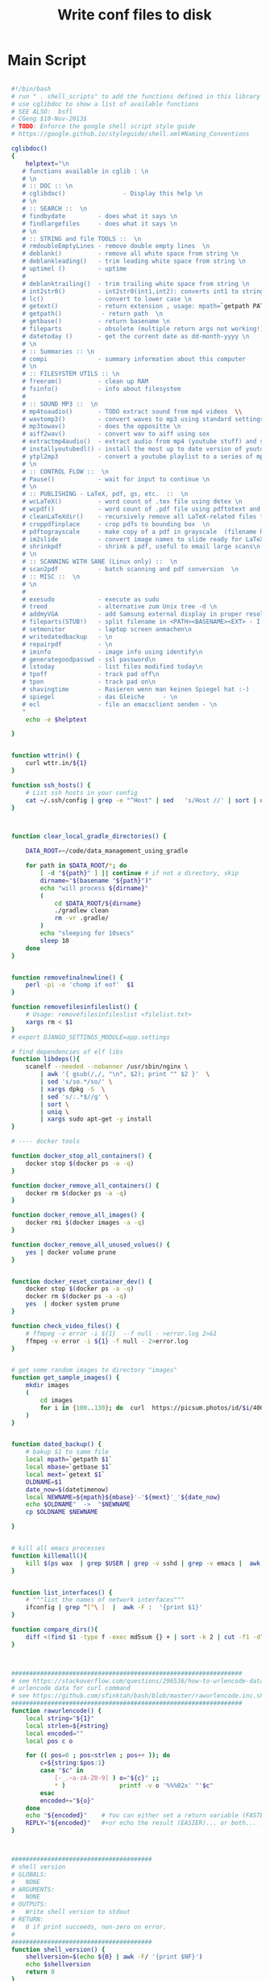 #+title: Write conf files to disk

* Main Script

  #+begin_src bash :tangle ./bash/.shell_scripts :mkdirp yes

     #!/bin/bash
     # run " . shell_scripts" to add the functions defined in this library
     # use cglibdoc to show a list of available functions
     # SEE ALSO:  bsfl
     # CGeng $10-Nov-2013$
     # TODO: Enforce the google shell script style guide
     # https://google.github.io/styleguide/shell.xml#Naming_Conventions

     cglibdoc()
     {
         helptext="\n
        # functions available in cglib : \n
        # \n
        # :: DOC :: \n
        # cglibdoc()                - Display this help \n
        # \n
        # :: SEARCH ::  \n
        # findbydate         - does what it says \n
        # findlargefiles     - does what it says \n
        # \n
        # :: STRING and file TOOLS ::  \n
        # rmdoubleEmptyLines - remove double empty lines  \n
        # deblank()          - remove all white space from string \n
        # deblankleading()   - trim leading white space from string \n
        # uptimel ()         - uptime
        #
        # deblanktrailing()  - trim trailing white space from string \n
        # int2str0()         - int2str0(int1,int2): converts int1 to string with int2 trailing blanks \n
        # lc()               - convert to lower case \n
        # getext()           - return extension , usage: mpath=`getpath PATHNAME` \n
        # getpath()           - return path  \n
        # getbase()          - return basename \n
        # fileparts          - obsolete (multiple return args not working!)  \n
        # datetoday ()       - get the current date as dd-month-yyyy \n
        # \n
        # :: Summaries :: \n
        # compi              - summary information about this computer
        # \n
        # :: FILESYSTEM UTILS :: \n
        # freeram()          - clean up RAM
        # fsinfo()           - info about filesystem
        #
        # :: SOUND MP3 ::  \n
        # mp4toaudio()       - TODO extract sound from mp4 videos  \\
        # wavtomp3()         - convert waves to mp3 using standard settings \n
        # mp3towav()         - does the oppositte \n
        # aiff2wav()         - convert wav to aiff using sox
        # extractmp4audio()  - extract audio from mp4 (youtube stuff) and save to wave file \n
        # installyoutubedl() - install the most up to date version of youtube-dl to /usr/local/bin\n
        # ytpl2mp3           - convert a youtube playlist to a series of mp3 files \n
        # \n
        # :: CONTROL FLOW ::  \n
        # Pause()            - wait for input to continue \n
        # \n
        # :: PUBLISHING - LaTeX, pdf, gs, etc.  ::  \n
        # wcLaTeX()          - word count of .tex file using detex \n
        # wcpdf()            - word count of .pdf file using pdftotext and wc \n
        # cleanLaTeXdir()    - recursively remove all LaTeX-related files from a directory  \n
        # croppdfinplace     - crop pdfs to bounding box  \n
        # pdftograyscale     - make copy of a pdf in grayscale  (filename handling and looping not finished) \n
        # im2slide           - convert image names to slide ready for LaTeX-beamer inclusion\n
        # shrinkpdf          - shrink a pdf, useful to email large scans\n
        # \n
        # :: SCANNING WITH SANE (Linux only) ::  \n
        # scan2pdf           - batch scanning and pdf conversion  \n
        # :: MISC ::  \n
        # \n
        #
        # exesudo            - execute as sudo
        # treed              - alternative zum Unix tree -d \n
        # addmyVGA           - add Samsung external display in proper resolution (OBSOLETE)\n
        # fileparts(STUB!)   - split filename in <PATH><BASENAME><EXT> - I am not using it: passing output args is too tedious in bash \n
        # setmonitor         - laptop screen anmachen\n
        # writedatedbackup   - \n
        # repairpdf          - \n
        # iminfo             - image info using identify\n
        # generategoodpasswd - ssl password\n
        # lstoday            - list files modified today\n
        # tpoff              - track pad off\n
        # tpon               - track pad on\n
        # shavingtime        - Rasieren wenn man keinen Spiegel hat :-)    - \n
        # spiegel            - das Gleiche     - \n
        # ecl                - file an emacsclient senden - \n
        "
         echo -e $helptext

     }


     function wttrin() {
         curl wttr.in/${1}
     }

     function ssh_hosts() {
         # List ssh hosts in your config
         cat ~/.ssh/config | grep -e "^Host" | sed   's/Host //' | sort | uniq
     }



     function clear_local_gradle_directories() {

         DATA_ROOT=~/code/data_management_using_gradle

         for path in $DATA_ROOT/*; do
             [ -d "${path}" ] || continue # if not a directory, skip
             dirname="$(basename "${path}")"
             echo "will process ${dirname}"
             (
                 cd $DATA_ROOT/${dirname}
                 ./gradlew clean
                 rm -vr .gradle/
             )
             echo "sleeping for 10secs"
             sleep 10
         done
     }


     function removefinalnewline() {
         perl -pi -e 'chomp if eof'  $1
     }

     function removefilesinfileslist() {
         # Usage: removefilesinfileslist <filelist.txt>
         xargs rm < $1
     }
     # export DJANGO_SETTINGS_MODULE=app.settings

     # find dependencies of elf libs
     function libdeps(){
         scanelf --needed --nobanner /usr/sbin/nginx \
             | awk '{ gsub(/,/, "\n", $2); print "" $2 }'  \
             | sed 's/so.*/so/' \
             | xargs dpkg -S  \
             | sed 's/:.*$//g' \
             | sort \
             | uniq \
             | xargs sudo apt-get -y install
     }

     # ---- docker tools

     function docker_stop_all_containers() {
         docker stop $(docker ps -a -q)
     }

     function docker_remove_all_containers() {
         docker rm $(docker ps -a -q)
     }

     function docker_remove_all_images() {
         docker rmi $(docker images -a -q)
     }

     function docker_remove_all_unused_volues() {
         yes | docker volume prune
     }


     function docker_reset_container_dev() {
         docker stop $(docker ps -a -q)
         docker rm $(docker ps -a -q)
         yes  | docker system prune
     }

     function check_video_files() {
         # ffmpeg -v error -i ${1}  --f null - >error.log 2>&1
         ffmpeg -v error -i ${1} -f null - 2>error.log
     }


     # get some random images to directory "images"
     function get_sample_images() {
         mkdir images
         (
             cd images
             for i in {100..130}; do  curl  https://picsum.photos/id/$i/400/400.jpg -o  $i.jpg; done
         )
     }


     function dated_backup() {
         # bakup $1 to same file
         local mpath=`getpath $1`
         local mbase=`getbase $1`
         local mext=`getext $1`
         OLDNAME=$1
         date_now=$(datetimenow)
         local NEWNAME=${mpath}${mbase}'-'${mext}'_'${date_now}
         echo $OLDNAME"  ->  "$NEWNAME
         cp $OLDNAME $NEWNAME

     }


     # kill all emacs processes
     function killemall(){
         kill $(ps wax  | grep $USER | grep -v sshd | grep -v emacs |  awk '{print $1}')
     }


     function list_interfaces() {
         # """list the names of network interfaces"""
         ifconfig | grep ^[^\ ]  |  awk -F :  '{print $1}'
     }

     function compare_dirs(){
         diff <(find $1 -type f -exec md5sum {} + | sort -k 2 | cut -f1 -d" ") <(find $2 -type f -exec md5sum {} + | sort -k 2 | cut -f1 -d" ")
     }



     ################################################################
     # see https://stackoverflow.com/questions/296536/how-to-urlencode-data-for-curl-command
     # urlencode data for curl command
     # see https://github.com/sfinktah/bash/blob/master/rawurlencode.inc.sh
     ################################################################
     function rawurlencode() {
         local string="${1}"
         local strlen=${#string}
         local encoded=""
         local pos c o

         for (( pos=0 ; pos<strlen ; pos++ )); do
             c=${string:$pos:1}
             case "$c" in
                 [-_.~a-zA-Z0-9] ) o="${c}" ;;
                 ,* )               printf -v o '%%%02x' "'$c"
             esac
             encoded+="${o}"
         done
         echo "${encoded}"    # You can either set a return variable (FASTER)
         REPLY="${encoded}"   #+or echo the result (EASIER)... or both... :p
     }



     #######################################
     # shell version
     # GLOBALS:
     #   NONE
     # ARGUMENTS:
     #   NONE
     # OUTPUTS:
     #   Write shell version to stdout
     # RETURN:
     #   0 if print succeeds, non-zero on error.
     #
     #######################################
     function shell_version() {
         shellversion=$(echo ${0} | awk -F/ '{print $NF}')
         echo $shellversion
         return 0
     }


     function rst2org() {

         [[ $# -eq 0 ]] && { echo "Usage: rst2org <file.rst> or <*.rst>"; }
         for i in "$@"; do
             local mpath=`getpath ${i}`
             local mbase=`getbase ${i}`
             local out=${mpath}${mbase}".org"E
             echo "will create file "${out}
             [[ -f "$i" ]] && { echo -n "Processing ${i}..."; pandoc -f rst -t org -o "${out}" "${i}"   &>/dev/null  && echo "done." || echo "failed."; }
         done

     }


     function md2org() {
         # pandoc -f markdown -t org -o ${f}.org ${f};

         [[ $# -eq 0 ]] && { echo "Usage: md2org <file.md> or <*.md>"; }
         for i in "$@"; do
             local mpath=`getpath ${i}`
             local mbase=`getbase ${i}`
             local out=${mpath}${mbase}".org"
             echo "will create file "${out}
             [[ -f "$i" ]] && { echo -n "Processing ${i}..."; pandoc -f markdown -t org -o "${out}" "${i}"   &>/dev/null  && echo "done." || echo "failed."; }
         done

     }

     nohup_dated(){
         # Usage Example:
         # nohup_dated ./gradlew publish &
         # TODO: Check whether the ampersand can go into shell function!
         local thedate=$(iso_8601_date)
         local nohup_fname_out="nohup-out-"${thedate}".out"
         local nohup_fname_err="nohup-err-"${thedate}".err"
         echo "nohup output redirected to "${nohup_fname_out}" and " ${nohup_fname_err}"!"
         nohup ${@} > $nohup_fname_out 2> $nohup_fname_err
     }

     monitordesktop(){

         EXTERNALSCREEN="HDMI-A-0"
         xrandr --auto
         xrandr --output  ${EXTERNALSCREEN} --primary  --right-of eDP-1-0
     }

     monitorexternaloff(){
         EXTERNALSCREEN="HDMI-A-0"
         xrandr --output  $EXTERNALSCREEN --off
     }

     function lstgz(){
         tar -ztvf   ${1}
     }


     function set-brightness(){
         # set screen brightness to a value between 1 and 100
         case $1 in
             ''|*[!0-9]*) echo "expecting integer input between 0 and 100%"  && exit 1;;
             ,*) echo "Setting brightness to "${1}"%"  ;;
         esac

         if   [ "$1" -gt "100" ] || [ "$1" -lt "1" ]; then
             echo "Bad value - value must lie between 0 and 100%"
             return 1
         fi

         # TARGET="acpi_video0"
         TARGET="intel_backlight"
         TARGET="amdgpu_bl0"
         cd /sys/class/backlight/$TARGET
         MAX="$(cat max_brightness)"
         CURRENT=$(cat brightness)

         # The `/1` at the end forced bc to cast the result
         # to an integer, even if $1 is a float (which it
         # should be)
         LOGIC="$(echo "($1 * ${MAX})/100" | bc)"
         outfile="brightness"
         CMD="sudo echo "${LOGIC}" >  brightness"
         sudo bash -c "$CMD"
     }


     function setbrightness-old(){
         """ values slightly larger than 1 make it good for dark emacs modes
            """
         display=$(xrandr | grep " connected" | cut -f1 -d " ")
         xrandr --output $display --brightness ${1}
     }

     rmfailedMavendl(){
         find ~/.m2  -name "*.lastUpdated" -exec grep -q "Could not transfer" {} \; -print -exec rm {} \;
     }



     function lock {
         gnome-screensaver-command -l
     }


     function pythonpath(){
         python -c "import sys; from pprint import pprint as pr;  pr(sys.path)"
     }

     function python_profile(){
         python -m cProfile ${1}
     }

     function pyclean() {

         if [ $# -eq 0 ]
         then
             echo "No arguments supplied, using current wd"
             clean_dir=$PWD
         else
             clean_dir=$1
         fi

         echo "running clean in "${clean_dir}

         find . -type f -name "*.py[co]" -delete
         find . -type d -name "__pycache__" -delete
         find . -iname ".ipynb_checkpoints"  -exec rm -r "{}" \;
     }


     #hcitool scan
     #bluez-test-audio  --help
     #bluez-test-audio connect OnTourXTB
     #bluez-test-audio connect 00:04:2B:00:1C:7A


     tonull=" &>/dev/null"


     function ipdb(){
         ipython -c -i --simple-prompt "%run -d $@"
     }



     countfiles()
     {
         find $1 -type f | wc -l
     }


     screenLockOff()
     {
         # http://xmodulo.com/control-screen-lock-settings-linux-desktop.html
         dconf write /org/gnome/desktop/screensaver/lock-enabled false
     }

     # ue()
     # {
     # emacs23 -q --no-site-file --no-splash --no-window-system  -l ~/.ue $1
     # }


     # recursively remove all LaTeX-related files from a directory
     # TODO implement dry-run option
     # explanations: -type f to restrict the matches to files-only;
     #  -iregex ooption for  case-insensitive search
     #  -regextype posix-extended: use posix-extended type, see http://www.gnu.org/software/findutils/manual/html_mono/find.html#posix_002degrep-regular-expression-syntax
     cleanLaTeXdir()
     {

         # local delexpr='.*\.(aux|blg|dvi|bbl|log|pfg|nav|out|snm|toc|bcf|run.xml|synctex.gz)$'
         # now indluding also glossary-specific files: acn|acr|alg|gls|glsdefs|idx|ilg|ind|ist|not|ntn|xdy
         local delexpr='.*\.(aux|blg|dvi|bbl|log|pfg|nav|out|snm|toc|bcf|run.xml|synctex.gz|acn|acr|alg|gls|glsdefs|idx|ilg|ind|ist|not|ntn|xdy)$'


         echo "will delete ..."
         find $1  -type f -regextype posix-extended   -iregex ${delexpr}
         find $1  -type f -regextype posix-extended   -iregex ${delexpr} | xargs  rm
         #    find $1  -type f -regextype posix-extended   -iregex ${delexpr}

         # -n, --dry-run
         #if  [ $# -gt "1" ]; then
         #	echo "will do it"
         #    if [ $# -eq "0" ]; then
         #	echo "usage"
         #	echo "'cleanLaTeXdir INDIR': simulate deletion of LaTeX-related files in INDIR and subdirectories"
         #	echo "'cleanLaTeXdir INDIR ': simulate deletion of LaTeX-related files in INDIR and subdirectories"

         #    elif [ $# -eq "1" ]; then
         #        echo "only simulating ... "
         #	echo "will remove:"
         #        find $1  -type f -regextype posix-extended   -iregex '.*\.(aux|blg|dvi|bbl|log|pfg|nav|out|snm|toc|bcf|run.xml)$'
         #    fi
     }




     battery(){
         upower -i $(upower -e | grep 'BAT') | grep -E "state|to\ full|percentage"
     }


     shavingtime()
     {
         # -fs: full screen
         mplayer -fs -tv driver=v4l2:device=/dev/video0 -fps 25 tv://
     }


     snapshot()
     {

         #see http://askubuntu.com/questions/102755/how-do-i-use-ffmpeg-to-take-pictures-with-my-web-camera
         local camdevice="/dev/v4l/by-id/usb-Generic_Lenovo_EasyCamera_200901010001-video-index0"
         local outfile="/tmp/shot.jpeg"
         echo "snapshot is in "$outfile
         fswebcam -r 640x480 --jpeg 85 -D 2   ${outfile}
         # kein Licht :     mplayer tv:// -tv driver=v4l2:device=/dev/video0:width=1600:height=1200:outfmt=rgb24 -frames 3 -vo jpeg
         #ffmpeg -f video4linux2 -i ${camdevice} -vframes 1 ${outfile}
         display ${outfile}
     }




     spiegel()
     {
         mplayer -tv driver=v4l2:device=/dev/video0 -fps 25 tv://
     }


     screendump() {
         ffmpeg -video_size 1920x1080 -framerate 24  -f x11grab -i :0.0+0,0 -f alsa -ac 2 -i hw:1 output.mkv
     }

     # http:/a/askubuntu.com/questions/1792/how-can-i-suspend-hibernate-from-command-line/131022#131022
     hibernate()
     {
         pmi action hibernate
     }

     suspend()
     {
         pmi action suspend
     }

     optimizeMySQL()
     {
         if [ -z "$1" ] ; then
             echo
             echo "ERROR: root password Parameter missing."
             exit
         fi
         MYSQL_USER=root
         MYSQL_PASS=$1
         MYSQL_CONN="-u${MYSQL_USER} -p${MYSQL_PASS}"
         TBLLIST=""
         COMMA=""
         SQL="SELECT CONCAT(table_schema,'.',table_name) FROM information_schema.tables WHERE"
         SQL="${SQL} table_schema NOT IN ('information_schema','mysql','performance_schema')"
         for DBTB in `mysql ${MYSQL_CONN} -ANe"${SQL}"`
         do
             echo OPTIMIZE TABLE "${DBTB};"
             SQL="OPTIMIZE TABLE ${DBTB};"
             mysql ${MYSQL_CONN} -ANe"${SQL}"
         done
     }


     shrinkpdf()
     {   # Usage : shrinkpdf <filename>.pdf; will output to <filename>-shrunk.pdf
         # shrink pdf using gs
         # Quality level settings are
         # /screen," the lowest resolution and lowest file size, but fine for viewing on a screen;
         # /ebook, " a mid-point in resolution and file size;
         # "/printer" and
         # /prepress," high-quality settings used for printing PDFs.
         # Read more : http://www.ehow.com/how_6823473_reduce-pdf-file-size-linux.html
         # other options
         #~ gs	-q -dNOPAUSE -dBATCH -dSAFER \
             #~ -sDEVICE=pdfwrite \
             #~ -dCompatibilityLevel=1.4 \
             #~ -dPDFSETTINGS=/prepress \
             #~ -dEmbedAllFonts=true \
             #~ -dSubsetFonts=true \
             #~ -dColorImageDownsampleType=/Bicubic \
             #~ -dColorImageResolution=72 \
             #~ -dGrayImageDownsampleType=/Bicubic \
             #~ -dGrayImageResolution=72 \
             #~ -dMonoImageDownsampleType=/Bicubic \
             #~ -dMonoImageResolution=72 \
             # http://stackoverflow.com/questions/2670809/how-to-get-ghostscript-to-use-embedded-fonts-in-pdf
         # bw http://unix.stackexchange.com/questions/93959/how-to-convert-a-color-pdf-to-black-white
         #echo $1

         # -sColorConversionStrategy=Gray \
             # -dProcessColorModel=/DeviceGray \


         local mpath=`getpath $1`
         local mbase=`getbase $1`
         local mext=`getext $1`
         local out=${mpath}${mbase}'-shrunk.'${mext}
         echo 'writing to '${out}

         gs -dNOPAUSE -dBATCH \
            -sDEVICE=pdfwrite \
            -sColorConversionStrategy=/Mono \
            -sColorConversionStrategyForImages=/Mono \
            -dSubsetFonts=true\
            -dEmbedAllFonts=true \
            -dCompressFonts=true \
            -dSubsetFonts=true \
            -dCompatibilityLevel=1.4 \
            -dPDFSETTINGS=/ebook\
            -sOutputFile=${out} \
            $1 #&>/dev/null

         echo -n 'before conversion: '
         du -mah ${1}
         echo -n 'after conversion: '
         du -mah ${out}
     }




     scan2bw()
     {
         # schwarz weiss scan
         #echo "scan2bw ist gut fuer manuell nachzubearbeitende Zeugnisse"
         #echo "will scan to files called out%d.pnm"

         #erode: http://www.imagemagick.org/discourse-server/viewtopic.php?t=18707
         # example: convert salo-juni.pdf  -morphology thicken '3x1:1,0,1' test.pdf

         docname="document-bw.pdf"
         #rm -f out*.pnm
         scanimage --batch=out%d.pnm --progress  \
                   --batch-start=11 --batch-prompt --resolution=300 --mode Gray
         convert out*.pnm  -morphology thicken '3x1:1,0,1'    ${docname}
     }


     scanbwfiles(){
         if [ $# -ne "1" ]; then
             echo "usage: scanbwfiles <target>"
             return 1
         fi

         local mbase=`getbase $1`

         scan2bw

         shrinkpdf document-bw.pdf &>/dev/null

         mv -iv document-bw-shrunk.pdf ${mbase}".pdf"
         rm out* -f
         rm document* -f
         echo -n 'file size: '
         du -mah ${mbase}".pdf"


     }



     scan2pdf()
     {
         # document batch scanner
         # see also: shrinkpdf, da man den output bestimmt noch shrinken muss
         #--mode Lineart|Gray|Color [Gray]
         # Scan Images
         #scanimage --device=epson:/dev/sg1 --batch=out%d.pnm \
             #	--batch-start=11 --wait-for-button --resolution=180
         # A4: Das hier-x 210 -y 297

         #-resolution 600
         # lineart
         # SCANCOMMAND="scanimage --batch=out%d.pnm --progress  \
             #    --batch-start=11 --batch-prompt --resolution=360 --mode lineart"


         docname="document.pdf"
         docname="document.pdf"
         shrink=true
         # Default ist --mode Gray Alternatives Lineart|Gray|Color
         SCANCOMMAND="scanimage --batch=out%d.pnm --progress  --batch-start=1 --batch-prompt --resolution=300"
         # scanimage --help --mode Lineart
         # Lineart ist nicht schlect mich hochgezogenen Kontrast:
         SCANCOMMAND="scanimage --batch=out%d.pnm --progress  --batch-start=1 --batch-prompt --resolution=300 --mode Lineart --contrast 100"
         SCANCOMMAND="scanimage --batch=out%d.pnm --progress  --batch-start=1 --batch-prompt --resolution=300 --mode Gray"

         if [ $# -eq "0" ]; then
             echo "scanning using default scan command "$SCANCOMMAND
             echo "scanning to default file called  "${docname}
             # return 1
         fi

         if [ $# -gt "0" ]; then
             echo "GETS REIN HIER?"
             SCANCOMMAND=$SCANCOMMAND
             docname=$1
             echo "scanning to "$docname
             echo "scanning using "$SCANCOMMAND
             # return 1
         fi

         if [ $# -eq "2" ]; then
             # docname=$2
             docname=$1
             SCANCOMMAND=$2
             echo "scanning using "$SCANCOMMAND
             echo "scanning to "$docname
             # return 1
         fi

         if [ $# -gt "2" ]; then
             echo "usage: scan2pdf [target] [scanCommand]"
             return 1
         fi

         rm -f out*.pnm

         eval $SCANCOMMAND


         convert out*.pnm     ${docname}

         rm -f out*.pnm

         local mpath=`getpath $docname`
         local mbase=`getbase $docname`
         local mext=`getext $docname`
         local out=${mpath}${mbase}'-shrunk.'${mext}

         if [ "$shrink" = true ] ; then
             echo "usage shrinkflag is true so it will be shrunk"
             shrinkpdf $docname
             mv -v $out $docname
         else
             echo "shrinkflag is not set to true"
         fi


         # # ggf letztest Bild loeschen (brauchmernet, CG)
         # #ls out*.pnm | sort | tail -1 | xargs rm

         # # Create TIFFs
         # echo "Creating TIFF images..."
         # ls out*.pnm | while read p; do echo $p; q=`echo $p |
         #  sed 's/out\(.*\)\.pnm/tiff\1.tif/'`; echo $q; cat $p |
         # 	pnmrotate -noantialias -0 | pnmtotiff -lzw > $q; done


         # # echo "Creating TIFF images..."
         # # ls out*.pnm | while read p; do echo $p; q=`echo $p |
         # #  sed 's/out\(.*\)\.pnm/tiff\1.tif/'`; echo $q; cat $p |
         # # 	pnmrotate -noantialias -90 | pnmtotiff -lzw > $q; done

         # # Create one big TIFF
         # echo "Combining TIFF images..."
         # tiffcp -c lzw tiff* document.tif

         # # Create PDF
         # echo "Creating PDF document..."
         # tiff2pdf -z document.tif -o document.pdf -p A4 \
             # 	-a "Christian Geng" \
             # 	-t "Titel leer" -s "http://christiangeng.de" \
             # 	-k 'Affiliation'

         # #echo "Optimizing PDF..."
         # #pdfopt document.pdf document_opt.pdf

         # echo "Cleaning up..."
         #rm *.pnm
         #rm tiff*.tif
         #rm document.tif
         #rm document.pdf
     }



     function findlargefiles()
     {
         # Usage example:
         # findlargefiles /home/christian/
         # todo: second arg file size
         find ${1} -type f -size +50000k -exec ls -lh {} \; | awk '{ print $9 ": " $5 }'
     }



     function findlargefiles()
     # One time off: Using awk to generate pascal helpfile
     #
     {
         awk -F\n '{print a  "writeLn("   "'\''"  $0  "'\''"   ");" } ' helpfile.txt   > helpfile.inc
     }


     fsinfo()
     {
         echo "DEVICE DIRECTORY FS-TYPE" > tmp; mount | cut -d" " -f1,3,5 | \
             sort >> tmp; cat tmp | column -t | sed -e "1s/.*/`tput smso`&`tput
        rmso`/"
         mount | column -t
     }

     function exesudo ()
     {
         # EXESUDO
         # Purpose:
         # Execute a function with sudo
         # Params:
         # $1:   string: name of the function to be executed with sudo
         # Usage:
         # exesudo "funcname" followed by any param
         # Created 01 September 2012              Last Modified 02 September 2012
         # from http://stackoverflow.com/questions/9448920/how-can-i-execute-a-bash-function-using-sudo
         # I use underscores to remember it's been passed
         local _funcname_="$1"

         local params=( "$@" )               ## array containing all params passed here
         local tmpfile="/dev/shm/$RANDOM"    ## temporary file
         local filecontent                   ## content of the temporary file
         local regex                         ## regular expression
         local func                          ## function source
         #
         # Shift the first param (which is the name of the function)
         unset params[0]              ## remove first element
         # params=( "${params[@]}" )     ## repack array
         content="#!/bin/bash\n\n"
         content="${content}params=(\n"
         regex="\s+"
         for param in "${params[@]}"
         do
             if [[ "$param" =~ $regex ]]
             then
                 content="${content}\t\"${param}\"\n"
             else
                 content="${content}\t${param}\n"
             fi
         done

         content="$content)\n"
         echo -e "$content" > "$tmpfile"

         echo "#$( type "$_funcname_" )" >> "$tmpfile"
         echo -e "\n$_funcname_ \"\${params[@]}\"\n" >> "$tmpfile"
         sudo bash "$tmpfile"
         rm "$tmpfile"
     }

     function freeram(){
         #http://ruturaj.net/freeing-up-ram-memory-in-linux/
         # Flush file system buffers by executing
         sync;
         # free page cache
         echo 1 > /proc/sys/vm/drop_caches;
         # free dentries and inodes
         echo 2 > /proc/sys/vm/drop_caches
         # free page cache, dentries and inodes
         echo 3 > /proc/sys/vm/drop_caches
     }


     function compi()
     {
         nproc=`cat  /proc/cpuinfo | grep processor | wc  -l`
         echo "ncores : "${nproc}
         modelname=`cat  /proc/cpuinfo | grep "model name" | head -n 1`
         echo ${modelname}" "
         echo "RAM free:"
         free
         echo "graphics card:"
         lspci -v | perl -ne '/VGA/../^$/ and /VGA|Kern/ and print'
     }

     function gitrepoinfo()
     {
         git log --graph --decorate --oneline
         git st
         git branch
     }

     function ecl()
     {
         emacsclient -a emacs --no-wait $1
     }

     tpoff()
     {
         # http://www.knetfeder.de/linux/index.php?id=168
         # Turn trackpad off
         # xinput list
         # trackpad off:
         # xinput set-prop 17  "Device Enabled" 0
         # die ID aendert sich nach dem Neustart!
         # Alternative die NICHT TUT:
         #synclient touchpadoff=1
         # get touchpad:
         # select text after id= and cut out first field
         # this one works under bash
         #tp=`xinput list | grep Touchpad | sed s/^.*id=// | cut -f 1`
         #  this one works under zsh - not tested under bash
         tp=$(xinput list | grep Touchpad | sed 's/^.*id=//' | sed 's/\s.*//')
         xinput set-prop ${tp}  "Device Enabled" 0
     }

     tpon()
     {
         # http://www.knetfeder.de/linux/index.php?id=168
         # Turn trackpad off
         # xinput list
         # trackpad off:
         # xinput set-prop 17  "Device Enabled" 0
         # die ID aendert sich nach dem Neustart!
         # Alternative die NICHT TUT:
         #synclient touchpadoff=1
         # get touchpad:
         # select text after id= and cut out first field
         #tp=`xinput list | grep Touchpad | sed s/^.*id=// | cut -f 1`
         #  this one works under zsh - not tested under bash
         tp=$(xinput list | grep Touchpad | sed 's/^.*id=//' | sed 's/\s.*//')
         xinput set-prop ${tp}  "Device Enabled" 1
     }


     markdownhtmlfixUmlaute()
     # Umlaute im Stream mit sed ersetzen
     # Untested
     {
         sed -i -e 's/ä/\&auml;/g' \
             -e 's/ü/\&uuml;/g' \
             -e 's/ö/\&ouml;/g' $1
     }

     function generategoodpasswd()
     {

         if [ $# -eq 0 ]
         then
             echo "setting password length to 63"
             PWDLEN=63
         else
             PWDLEN=$1
         fi

         #http://askubuntu.com/questions/243071/generating-wpa-wpa2-key-in-linux-bash
         # makepasswd --chars=63
         openssl rand -base64 $PWDLEN
         # p3FcnvWIdIJh2YrtiPTj
     }


     function todefy()
     {
         scp -P 2222 -r  $1  root@192.168.0.101:/mnt/sdcard/mp3/
     }

     function iminfo()
     {
         identify -verbose $1
     }

     function repairpdf()
     {
         #geht oft nicht ....
         gs \
             -o repaired.pdf \
             -sDEVICE=pdfwrite \
             -dPDFSETTINGS=/prepress \
             ${1}
     }

     function writedatedbackup()
     {   # stub: write backup with current date before the extension
         local thedate=$(datetoday)
         local mpath=`getpath $1`
         local mbase=`getbase $1`
         local mext=`getext $1`
         local out=${mpath}${mbase}${thedate}'.'${mext}
         echo $out
         cp -v $1 $out
     }


     function iso_8601_date(){
         date '+%Y-%m-%0dT%H:%M:%S'
     }

     function datetoday()
     {
         # print the current date as e.g. 14-Nov-2014case
         date '+%0d-%b-%Y' #  deutsches Datum
     }

     function datetimenow() {
         date '+%0d-%b-%Y-%H:%M:%S'
     }

     function installyoutubedl()
     {
         sudo apt-get remove -y youtube-dl
         sudo wget https://yt-dl.org/latest/youtube-dl -O /usr/local/bin/youtube-dl
         sudo chmod a+x /usr/local/bin/youtube-dl
     }

     function ytpl2mp3()
     {
         # DEFUNCT! New versions of youtube-dl come with other syntax!
         #/usr/local/bin/youtube-dl  -k --max-quality FORMAT --extract-audio --audio-format mp3 ${1}
         youtube-dl --verbose  -k --max-quality FORMAT --extract-audio --audio-format mp3 ${1}
     }

     function findbydate()
     #
     # recursiv Dateibaunm durchsuchen und dann nach Datum sortieren
     # s. http://superuser.com/questions/416308/how-to-list-files-recursively-and-sort-them-by-modification-time
     # Usage Example:
     # findbydate /D/Dropbox/hausarbeiten
     {
         #find $1 -exec ls -dl '{}' \; | sort -k 6,7 Fehler mit subdirectories
         # tut das?:
         find . -type f -exec stat --format '%Y :%y %n' {} \; | sort -nr | cut -d: -f2-
         #find $1 -type f -printf '%T+\t%p\n' | sed 's/\.[[:digit:]]\{10\}//' | sort -n
         #find $1 -type f -printf '%T+\t%p\n' | cut --complement -c 20-30 | sort -n
         #find $1 -type f -printf '%T+\t%p\n' | sort -n

     }


     function uptimel()
     {
         # uptimel - show just the system uptime, days, hours, and minutes
         # einfach besser leserlich als das system commando upt
         # identisch mit uptime
         # TODO: write output string before echoing!

         upSeconds=`cat /proc/uptime`;
         upSeconds=${upSeconds%%.*};
         #let upSeconds="$(cat /proc/uptime) && echo ${temp%%.*})"
         let secs=$((${upSeconds}%60))
         let mins=$((${upSeconds}/60%60))
         let hours=$((${upSeconds}/3600%24))
         let days=$((${upSeconds}/86400))
         if [ "${days}" -ne "0" ]
         then
             echo -n  "${days}d"
         fi
         echo  "${hours}h${mins}m"
     }

     function treel()
     {
         #  Displays Structure of Directory Hierarchy
         #  This tiny script uses "ls", "grep", and "sed"
         #  in a single command to show the nesting of
         #  sub-directories.  The setup command for PATH
         #  works with the Bash shell (the Mac OS X default).
         #
         #  Usage:
         #     $ tree [directory]
         #
         #  Examples:
         #     $ tree
         #     $ tree /etc/opt
         #     $ tree ..
         #  Public Domain Software -- Free to Use as You Like
         #  http://www.centerkey.com/tree  -  By Dem Pilafian

         echo
         if [ "$1" != "" ]  #if parameter exists, use as base folder
         then cd "$1"
         fi
         pwd
         ls -R | grep ":$" |   \
             sed -e 's/:$//' -e 's/[^-][^\/]*\//--/g' -e 's/^/   /' -e 's/-/|/'
         # 1st sed: remove colons
         # 2nd sed: replace higher level folder names with dashes
         # 3rd sed: indent graph three spaces
         # 4th sed: replace first dash with a vertical bar
         if [ `ls -F -1 | grep "/" | wc -l` = 0 ]   # check if no folders
         then echo "   -> no sub-directories"
         fi
         echo
         #exit
     }

     function wcpdf()
     {
         #vielleicht wcpdf und  wcLaTeX in eine einzige Funktion?
         pdftotext ${1} - | wc -w
     }


     function wcLaTeX()
     {
         detex  ${1}  | wc -w
         # perl version:
         # removeCommentfromTeXsource.pl Aker.tex | cat -s | sed s'/\\.*//'  |  less
         # removeCommentfromTeXsource.pl Aker.tex | cat -s | sed s'/\\.*//'  |  fold -s -w 70  | less
         # dvi basierte Loesung:
         # http://tex.stackexchange.com/questions/57320/is-there-a-program-similar-to-detex-for-windows
         #catdvi -e 1 -U file.dvi | sed -re "s/\[U\+2022\]/*/g" \
             #  | sed -re "s/([^^[:space:]])\s+/\1 /g" > file.txt

     }

     # add external Samsung display with proper resoulution
     # cvt: Damit kann man modelines generieren
     function addmyVGA()
     {
         xrandr --newmode  "1920x1080_60.00"  173.00  1920 2048 2248 2576  1080 1083 1088 1120 -hsync +vsync
         xrandr --addmode VGA1 1920x1080_60.00
         xrandr --output VGA1 --mode 1920x1080_60.00
     }

     #utf-16tounicode()
     #{
     #iconv  -f utf-16  -t ascii ${1} -o  ${1}
     #}

     function removeumlaute()
     {
         #Umlaute raus, selbst pipen
         local mpath=`getpath ${i}`
         local mbase=`getbase ${i}`
         local mext=`getext ${i}`
         local tmpfile="/tmp/ohneUmlaut.txt"
         sed "s/\ä/ae/g"   ${1}  \
             |  	sed "s/\ü/ue/g"  \
             |  	sed "s/\ö/oe/g" >  ${tmpfile}
         mv -v  ${tmpfile} ${1}
     }


     function im2slide()
     {

         [[ $# -eq 0 ]] && { echo "Usage: image2slide  <filename.img> or im2slide <*.img>"; }
         for i in "$@"; do
             local mpath=`getpath ${i}`
             local mbase=`getbase ${i}`
             local mext=`getext ${i}`
             local out=${mpath}${mbase}".wav"
             [[ -f "$i" ]] && {
                 echo  "\begin{frame}";
                 echo  "\frametitle{}";
                 echo -n "\includegraphics[keepaspectratio,width=.5\textwidth]{"
                 echo    ${mpath}${mbase}"}"
                 echo  "\end{frame}"
                 echo  ""
             }
         done
     }


     # sed -e "s/\s\{3,\}/  /g" inputFile will substitute every sequence of at least 3 whitespaces with two spaces.
     function rmLatexComments()
     # remove Comments from LaTeX files
     # see also: removeCommentfromTeXsource.pl
     # Unklar im Moment ob die Perl-Version besser ist
     # laenger auf jeden Fall
     {
         cat $1 | sed "/^\%/d"
     }

     function rmdoubleEmptyLines()
     {
         cat -s $1
     }

     function tag2fileName()
     {
         #cd "/media/win-d/mp3/medeski, martin & wood/unvisible"
         #mp3info  01\ Titel\ 2.mp3

         [[ $# -eq 0 ]] && { echo "Usage: tag2fileName  <file> or tag2fileName <*.mp3>"; }
         for i in "$@"; do
             local mystring=`mp3info  "${i}"  | grep Title`
             local mext=`getext ${i}`
             mext=`deblank "${mext}"`
             local trackno=`echo $mystring | sed  's/.* Track://' | awk '{ print $(NF - 1) }'`
             trackno=`int2str0 ${trackno} 2`
             trackno=`deblank  ${trackno}`
             local trackname=`echo $mystring | sed  's/Title: //' | sed 's/Track:.*//'`
             trackname=`deblanktrailing "${trackname}"`

             local out=`echo  ${trackno}"."${trackname}"."${mext}`
             #out=`echo ${out} | sed 's/ /-/g'`

             echo ${i}" -> "${out}
             [[ -f "$i" ]] && { echo -n "Processing ${i}..."; echo  "${i}"   "${out}" &>/dev/null  && echo "done." || echo "failed."; }
         done
     }

     function int2str0()
     {
         #for a in [0-9]*.mp3; do
         #    #mv $a `printf %04d.%s ${a%.*} ${a##*.}`
         #oname=`printf %04d.%s ${$1%.*} ${a##*.}`
         #echo  `printf %04d%s ${1}`
         echo  `printf %0${2}d%s ${1}`
         #echo $oname
         #done
     }

     # from http://stackoverflow.com/questions/369758/how-to-trim-whitespace-from-bash-variable
     # this will delete ALL spaces
     # Usage Example: trackname=`deblank "${trackname}"`
     #
     function deblank(){
         echo $1 | tr -d ' '
     }


     # this will delete TRAILING whitespaces
     # Usage Example: trackname=`deblank "${trackname}"`
     #
     function deblanktrailing()
     {
         echo ${1} | sed 's/ *$//g'
     }


     # this will delete LEADING whitespaces
     # Usage Example: trackname=`deblank "${trackname}"`
     #
     function deblankleading()
     {
         echo ${1} | sed 's/^ *//g'
     }




     # convert to lower case. requires bash v4 or higher
     # based on a post in stackoverflow
     # http://stackoverflow.com/questions/2264428/converting-string-to-lower-case-in-bash-shell-scripting
     lc(){
         #    echo ""
         for i in "$@"; do
             echo -n  ${i,,}" "
         done
         echo ""
     }

     extractmp4audio()
     {

         [[ $# -eq 0 ]] && { echo "Usage: extractmp4audio  <file.mp4> or extractmp4audio <*.mp4>"; }
         for i in "$@"; do
             local mpath=`getpath ${i}`
             local mbase=`getbase ${i}`
             local mext=`getext ${i}`
             local out=${mpath}${mbase}".wav"
             echo -n "outfile"
             echo $out
             [[ -f "$i" ]] && { echo -n "Processing ${i}..."; ffmpeg -i  "${i}"  -f wav -ab 192000 -vn  s "${out}" &>/dev/null  && echo "done." || echo "failed."; }
         done
         #ffmpeg -i The\ Cardinal\ Vowels\ -\ Daniel\ Jones.mp4-9fV2f_fmFGc.mp4   -f wav -ab 192000 -vn cardinalVowel.wav
     }


     function adoc2md() {
         asciidoc -b docbook ${1}.adoc
         pandoc -f docbook -t markdown_strict ${1}.xml ${1}.adoc -o ${1}.md
     }


     function org2md(){
         # $1 must have an extension
         # Usage:
         # org2rst infile.org

         # local mbase=`getbase $1`".rst"
         # echo "basename is "$mbase
         # pandoc -f org -t rst -o ${mbase} ${1};

         [[ $# -eq 0 ]] && { echo "Usage Examples: org2md <file.org> or org2md <*.org>"; }
         for i in "$@"; do
             local mpath=`getpath ${i}`
             local mbase=`getbase ${i}`
             local mext=`getext ${i}`
             local out=${mpath}${mbase}".md"
             echo -n "outfile "
             echo $out
             [[ -f "$i" ]] && { echo -n "Processing ${i}..."; pandoc -f org -t markdown -o "${out}"  "${1}" &>/dev/null  && echo "done." || echo "failed."; }
         done
         #ffmpeg -i The\ Cardinal\ Vowels\ -\ Daniel\ Jones.mp4-9fV2f_fmFGc.mp4   -f wav -ab 192000 -vn cardinalVowel.wav
     }




     function md2adoc(){
         # $1 must have an extension
         # Usage:
         # org2adoc infile.org

         # local mbase=`getbase $1`".rst"
         # echo "basename is "$mbase
         # pandoc -f org -t rst -o ${mbase} ${1};

         [[ $# -eq 0 ]] && { echo "Usage Examples: org2md <file.org> or org2md <*.org>"; }
         for i in "$@"; do
             local mpath=`getpath ${i}`
             local mbase=`getbase ${i}`
             local mext=`getext ${i}`
             local out=${mpath}${mbase}".adoc"
             echo -n "outfile "
             echo $out
             [[ -f "$i" ]] && { echo -n "Processing ${i}..."; pandoc -f asciidoc -t markdown -o "${out}"  "${1}" &>/dev/null  && echo "done." || echo "failed."; }
         done
         #ffmpeg -i The\ Cardinal\ Vowels\ -\ Daniel\ Jones.mp4-9fV2f_fmFGc.mp4   -f wav -ab 192000 -vn cardinalVowel.wav
     }


     function org2md(){
         # $1 must have an extension
         # Usage:
         # org2md infile.org

         # local mbase=`getbase $1`".rst"
         # echo "basename is "$mbase
         # pandoc -f org -t rst -o ${mbase} ${1};

         [[ $# -eq 0 ]] && { echo "Usage Examples: org2md <file.org> or org2md <*.org>"; }
         for i in "$@"; do
             local mpath=`getpath ${i}`
             local mbase=`getbase ${i}`
             local mext=`getext ${i}`
             local out=${mpath}${mbase}".md"
             echo -n "outfile "
             echo $out
             [[ -f "$i" ]] && { echo -n "Processing ${i}..."; pandoc -f org -t markdown -o "${out}"  "${1}" &>/dev/null  && echo "done." || echo "failed."; }
         done
         #ffmpeg -i The\ Cardinal\ Vowels\ -\ Daniel\ Jones.mp4-9fV2f_fmFGc.mp4   -f wav -ab 192000 -vn cardinalVowel.wav
     }


     function org2rst(){
         # $1 must have an extension
         # Usage:
         # org2rst infile.org

         # local mbase=`getbase $1`".rst"
         # echo "basename is "$mbase
         # pandoc -f org -t rst -o ${mbase} ${1};

         [[ $# -eq 0 ]] && { echo "Usage Examples: org2rst  <file.org> or org2rst <*.org>"; }
         for i in "$@"; do
             local mpath=`getpath ${i}`
             local mbase=`getbase ${i}`
             local mext=`getext ${i}`
             local out=${mpath}${mbase}".rst"
             echo -n "outfile"
             echo $out
             [[ -f "$i" ]] && { echo -n "Processing ${i}..."; pandoc -f org -t rst  -o "${out}"  "${1}" &>/dev/null  && echo "done." || echo "failed."; }
         done
         #ffmpeg -i The\ Cardinal\ Vowels\ -\ Daniel\ Jones.mp4-9fV2f_fmFGc.mp4   -f wav -ab 192000 -vn cardinalVowel.wav
     }





     # croppdfinplace
     function croppdfinplace()
     {
         [[ $# -eq 0 ]] && { echo "Usage: croppdfinplace <file.pdf> or croppdfinplace <*.pdf>"; }
         for i in "$@"; do
             local mpath=`getpath ${i}`
             local mbase=`getbase ${i}`
             local mext=`getext ${i}`
             local pdfcropIn=${mpath}${mbase}"-in."${mext}
             cp  "${i}" "${pdfcropIn}";
             [[ -f "$i" ]] && { echo -n "Processing ${i}..."; pdfcrop  "$pdfcropIn" "${i}" &>/dev/null  && echo "done." || echo "failed."; }
             rm "${pdfcropIn}";
         done
     }

     function aiff2wav()
     {
         [[ $# -eq 0 ]] && { echo "Usage: aiff2wav  <file.aiff> or aiff2wav <*.aiff>"; }
         for i in "$@"; do
             local mpath=`getpath ${i}`
             local mbase=`getbase ${i}`
             local mext=`getext ${i}`
             local out=${mpath}${mbase}".wav"
             [[ -f "$i" ]] && { echo -n "Processing ${i}..."; sox  "${i}" "${out}" &>/dev/null  && echo "done." || echo "failed."; }
         done
     }

     function pdf2grayscale()
     # http://superuser.com/questions/104656/convert-a-pdf-to-greyscale-on-the-command-line-in-floss
     # problem of this approach:
     # http://superuser.com/questions/200378/converting-a-pdf-to-black-white-with-ghostscript
     {
         [[ $# -eq 0 ]] && { echo "Usage: pdf2grayscale <file.pdf> or <*.pdf>"; }
         for i in "$@"; do
             local mpath=`getpath ${i}`
             local mbase=`getbase ${i}`
             local out=${mpath}${mbase}"-grayscale.pdf"
             echo "will create file "${out}
             [[ -f "$i" ]] && { echo -n "Processing ${i}..."; gs \
                                                                  -o "${out}"  \
                                                                  -sDEVICE=pdfwrite \
                                                                  -dPDFSETTINGS=/prepress \
                                                                  -sColorConversionStrategy=Gray \
                                                                  -sColorConversionStrategyForImages=Gray \
                                                                  -sProcessColorModel=DeviceGray \
                                                                  -dCompatibilityLevel=1.4 \
                                                                  "${i}" &>/dev/null  && echo "done." || echo "failed."; }
         done
     }


     # extract audio from youtube-dl mp4-files using ffmpeg
     # ffmpeg -i The\ Cardinal\ Vowels\ -\ Daniel\ Jones.mp4-9fV2f_fmFGc.mp4   -f wav -ab 192000 -vn cardinalVowel.wav
     function mp4toaudio(){
         [[ $# -eq 0 ]] && { echo "Usage: mp4toaudio <file.mp4> or <*.mp4>"; }
         for i in "$@"; do
             local mpath=`getpath ${i}`
             local mbase=`getbase ${i}`
             local out=${mpath}${mbase}".wav"
             echo "will create file"${out}
             echo "ffmpeg -i  "$i" " -f wav -ab 192000 -vn " "${out}""
             #echo $evalstring
             [[ -f "$i" ]] && { echo -n "Processing "${i}"..."; ffmpeg -i  "${i}" " -f wav -ab 192000 -vn " "${out}"  &>/dev/null  && echo "done." || echo "failed."; }
         done
     }


     # wav to mp3 conversion
     # lame -V0 -h -b 160  "$i" "${out}"
     function wavtomp3(){
         [[ $# -eq 0 ]] && { echo "Usage: wavtomp3 <file.mp3> or <*.mp3>"; }
         for i in "$@"; do
             local mpath=`getpath ${i}`
             local mbase=`getbase ${i}`
             local out=${mpath}${mbase}".mp3"
             echo "will create file"${out}
             #lame -V0 -h -b 160 --vbr-new $name.wav $name.mp3
             #lame -V0 -h -b 160 --vbr-new 10L.wav 10L.mp3
             [[ -f "$i" ]] && { echo -n "Processing ${i}..."; lame -V0 -h -b 160  "$i" "${out}"  &>/dev/null  && echo "done." || echo "failed."; }
         done
     }

     # convert wav file (or a whole dir to wave)
     # usage: . cglib; mp3wav mp3file
     function mp3towav(){
         [[ $# -eq 0 ]] && { echo "Usage: mp3towav mp3file"; }
         for i in "$@"
         do
             # create .wav file name
             #local out="${i%/*}.wav"
             local mpath=`getpath ${i}`
             local mbase=`getbase ${i}`
             local out=${mpath}${mbase}".wav"
             echo "will create file"${out}
             [[ -f "$i" ]] && { echo -n "Processing ${i}..."; mpg123 -w "${out}" "$i" &>/dev/null  && echo "done." || echo "failed."; }
         done
     }


     # wait for input to continue
     # Usage: Pause
     function Pause()
     {
         local key=""
         echo -n Hit any key to continue....
         stty -icanon
         key=`dd count=1 2>/dev/null`
         stty icanon
     }


     # cannot handle multiple extensions like filename.tar.bz2
     # Multi-return args, Usage example (not usable from script!!):
     # ret="$(fileparts FILENAME)"
     # IFS="|"
     # set -- $ret
     # fullpath="$1"
     # outdir="$2"
     # fname="$3"
     # ext="$4"
     # To complicated, so it has been spread out to several routines
     function fileparts()
     {
         for fullpath in "$@"
         do
             local filename="${fullpath##*/}"                      # Strip longest match of */ from start
             local dir="${fullpath:0:${#fullpath} - ${#filename}}" # Substring from 0 thru pos of filename
             local base="${filename%.[^.]*}"                       # Strip shortest match of . plus at least one non-dot char from end
             local ext="${filename:${#base} + 1}"                  # Substring from len of base thru end
             if [[ -z "$base" && -n "$ext" ]]; then          # If we have an extension and no base, it's really the base
                 base=".$ext"
                 ext=""
             fi

             # echo -e "$fullpath:\n\tdir  = \"$dir\"\n\tbase = \"$base\"\n\text  = \"$ext\""
             echo "$fullpath|$dir|$base|$ext"
         done
     }




     function getext()
     {
         for fullpath in "$@"
         do
             local filename="${fullpath##*/}"                      # Strip longest match of */ from start
             local dir="${fullpath:0:${#fullpath} - ${#filename}}" # Substring from 0 thru pos of filename
             local base="${filename%.[^.]*}"                       # Strip shortest match of . plus at least one non-dot char from end
             local ext="${filename:${#base} + 1}"                  # Substring from len of base thru end
             if [[ -z "$base" && -n "$ext" ]]; then          # If we have an extension and no base, it's really the base
                 base=".$ext"
                 ext=""
             fi
             #echo -e "$fullpath:\n\tdir  = \"$dir\"\n\tbase = \"$base\"\n\text  = \"$ext\""
             #echo "$fullpath|$dir|$base|$ext"
             echo  $ext
         done
     }


     # extract pathname from filename
     function getpath()
     {
         for fullpath in "$@"
         do
             local filename="${fullpath##*/}"                      # Strip longest match of */ from start
             local dir="${fullpath:0:${#fullpath} - ${#filename}}" # Substring from 0 thru pos of filename
             local base="${filename%.[^.]*}"                       # Strip shortest match of . plus at least one non-dot char from end
             ext="${filename:${#base} + 1}"                  # Substring from len of base thru end
             if [[ -z "$base" && -n "$ext" ]]; then          # If we have an extension and no base, it's really the base
                 base=".$ext"
                 ext=""
             fi

             # echo -e "$fullpath:\n\tdir  = \"$dir\"\n\tbase = \"$base\"\n\text  = \"$ext\""
             #echo "$fullpath|$dir|$base|$ext"
             echo $dir
         done
     }





     # gets basename from file
     # TODO: Does not operate on filenames including blanks!
     function getbase()
     {
         for fullpath in "$@"
         do
             local filename="${fullpath##*/}"                      # Strip longest match of */ from start
             local dir="${fullpath:0:${#fullpath} - ${#filename}}" # Substring from 0 thru pos of filename
             local base="${filename%.[^.]*}"                       # Strip shortest match of . plus at least one non-dot char from end
             ext="${filename:${#base} + 1}"                  # Substring from len of base thru end
             if [[ -z "$base" && -n "$ext" ]]; then          # If we have an extension and no base, it's really the base
                 base=".$ext"
                 ext=""
             fi

             # echo -e "$fullpath:\n\tdir  = \"$dir\"\n\tbase = \"$base\"\n\text  = \"$ext\""
             #echo "$fullpath|$dir|$base|$ext"
             echo $base
         done
     }

     # move file at its destination
     # For example if you have a file LONGPATH/<oldfilename> and want to rename it to LONGPATH/<nefilename>
     # mv_abs helps you save typing as mv LONGPATH/<oldfilename> <newfilename>
    function mv_abs(){
         local mpath=`getpath ${1}`
         local mbase=`getbase ${1}`
         local newfilename=${mpath}$2
         echo ${newfilename}
         mv $1 ${newfilename}
     }
#+end_src

#+begin_src bash :tangle ./bash/.shell_scripts :mkdirp yes
   function notebook_clear_output() {
       jupyter nbconvert --clear-output --inplace ${1}
   }

  function notebook_run() {
      jupyter nbconvert --execute --to notebook --inplace ${1}
  }

  alias nbx="jupyter nbconvert --execute --to notebook"

#+end_src



**** pip list to requirments file

#+begin_src
pip list -l --exclude pkg_resources --exclude  pkgutil_resolve_name   --exclude-editable   |  awk '{print $1}' | tail -n +3  > testreq.txt
#+end_src

**** Networking: Show open ports

 #+begin_src bash :tangle ./bash/.shell_scripts :mkdirp yes
   # ---- list open tcp ports
   # ---- see https://unix.stackexchange.com/questions/26887/lsof-and-listening-ports
   function ports() {
       (
           echo 'PROC PID USER x IPV x x PROTO BIND PORT'
           (
               sudo lsof +c 15 -iTCP -sTCP:LISTEN -P -n | tail -n +2
               sudo lsof +c 15 -iUDP -P -n | tail -n +2 | egrep -v ' (127\.0\.0\.1|\[::1\]):'
           ) | sed -E 's/ ([^ ]+):/ \1 /' | sort -k8,8 -k5,5 -k1,1 -k10,10n
       ) | awk '{ printf "%-16s %-6s %-9s %-5s %-7s %s:%s\n",$1,$2,$3,$5,$8,$9,$10 }'
   }

#+end_src


**** Kill a port

Snippet from https://gist.github.com/ncherro/4539635 that I find useful.

 #+begin_src bash :tangle ./bash/.shell_scripts :mkdirp yes
killport() {
  if [ -n "${1}" ]; then
    port=$1
  else
    # default (Rails-centric)
    port="3000"
  fi
  pid=`lsof -wni tcp:$port | awk 'NR==2 { print $2 }'`
  if [ -n "${pid}" ]; then
    kill -9 $pid
    echo "Killed process $pid"
  else
    echo "No processes were found listening on tcp:$port"
  fi
}

#+end_src

**** Docker CMD tools


 #+begin_src bash :tangle ./bash/.shell_scripts :mkdirp yes
   # ---- docker tools

   function docker_stop_all_containers() {
       docker stop $(docker ps -a -q)
   }

   function docker_remove_all_containers() {
       docker rm $(docker ps -a -q)
   }

   function docker_remove_all_images() {
       docker rmi $(docker images -a -q)
       }

   function docker_remove_all_unused_volumes() {
       yes | docker volume prune
   }


   function docker_reset_container_dev() {
       docker stop $(docker ps -a -q)
       docker rm $(docker ps -a -q)
       yes  | docker system prune
   }

   function docker_clone_volume(){
         #
         # Author: Guido Diepen
         # Convenience script that can help me to easily create a clone of a given
         # data volume. The script is mainly useful if you are using named volumes

         #First check if the user provided all needed arguments
         if [ "$1" = "" ]
         then
             echo "Please provide a source volume name"
             return 1
         fi

         if [ "$2" = "" ]
         then
             echo "Please provide a destination volume name"
             return 1
         fi

         #Check if the source volume name does exist
         docker volume inspect $1 > /dev/null 2>&1
         if [ "$?" != "0" ]
         then
             echo "The source volume \"$1\" does not exist"
             return  1
         fi

         #Now check if the destinatin volume name does not yet exist
         docker volume inspect $2 > /dev/null 2>&1

         if [ "$?" = "0" ]
         then
             echo "The destination volume \"$2\" already exists"
             return 1
         fi

         echo "Creating destination volume \"$2\"..."
         docker volume create --name $2
         echo "Copying data from source volume \"$1\" to destination volume \"$2\"..."
         docker run --rm \
                -i \
                -t \
                -v $1:/from \
                -v $2:/to \
                alpine ash -c "cd /from ; cp -av . /to"
     }


#+end_src



**** Handling of fdf data

- code snippets found [[https://www.linuxforen.de/forums/showthread.php?278936-Bash-Script-Umletiung-in-Formularfelder-einer-PDF][here]].
- Assumes pdftk being installed


pdftk Formular.pdf generate_fdf output Test.fdf
TODO: Handle absolute paths


***** Extract fdf data

#+begin_src bash  :tangle ./bash/.shell_scripts :mkdirp yes :results output raw
  function pdf2fdf() {
    # get absolute path
    abspath=$(readlink -e "${1}")
    [[ -z "$abspath" ]] && { echo "absolute path not resolved" ; return 1; }
    # filename without extension
    filebase=$(basename -- "$abspath")
    filename_wo_ext="${filebase%.*}"
    infix=""  # just use extension
    echo "filename_wo_ext: ${filename_wo_ext}"
    echo "filebase: ${filebase}"
    outpath="${filename_wo_ext}${infix}.fdf"
    pdftk ${1} generate_fdf output ${outpath}
    echo "fdf generated: ${outpath}"
  }
#+end_src

***** Fill fdf data

Example:
pdftk /home/user/Formular.pdf fill_form /home/user/Pfad/zur/Datei/Test.fdf output /home/user/Pfad/zur/Ausgefüllten/Datei/FertigeDatei.pdf

#+begin_src bash :tangle ./bash/.shell_scripts :mkdirp yes :results output raw

  function fillpdffromfdf() {
    # get absolute path
    abspath=$(readlink -e "${1}")
    [[ -z "$abspath" ]] && { echo "absolute path not resolved" ; return 1; }
    # filename without extension
    filebase=$(basename -- "$abspath")
    filename_wo_ext="${filebase%.*}"
    infix="_filled"  # just use extension
    outpath="${filename_wo_ext}${infix}.pdf"
    echo ${outpath}
    pdftk ${1} fill_form ${2} output ${outpath}
  }
#+end_src



**** Hardware info

#+begin_src bash  :tangle ./bash/.shell_scripts :mkdirp yes :results output raw
  function hw() {
    for d in system-manufacturer system-product-name system-serial-number system-version bios-release-date bios-version
    do
          echo "${d^} : " $(sudo dmidecode -s $d);
    done
  }
#+end_src

#+RESULTS:
System-manufacturer :  HP
System-product-name :  HP Pavilion Gaming Laptop 15-cx0xxx
System-version :  Type1ProductConfigId
Bios-release-date :  10/11/2018
Bios-version :  F.12

**** Get ip address for interface

#+begin_src bash :tangle ./bash/.shell_scripts :mkdirp yes :results output raw

  function getip4addr() {
    # Obtain an ip4 address for specific networking device
    # Usage Example(s):
    # ip4=$(getip4addr tun0)
    # echo $ip4
    ip addr show  $1  | grep -oE "\b([0-9]{1,3}\.){3}[0-9]{1,3}\b" | head -1
    }
#+end_src


**** Tangle file from shell

#+begin_src bash :tangle ./bash/.shell_scripts :mkdirp yes :results output raw
  function tanglefile() {
  # emacs --batch --eval "(require 'org)" --eval '(org-babel-tangle-file "file-to-tangle.org")'
  cmd="(org-babel-tangle-file \"${1}\")"
  echo $cmd
  # emacs --batch --eval "(require 'org)" --eval '(org-babel-tangle-file ${1})'
  emacs --batch --eval "(require 'org)" --eval "$cmd"
  }
#+end_src


** TOOLS

*** backup the original files

#+begin_src bash :results output pp
  backup_dir=$HOME/tmp/conf.back/
  mkdir -p $backup_dir
  conf_files=".bashrc .bash_aliases .bash_path .local_configs .gitconfig .vimrc .shell_scripts"
  for cnffile in $conf_files; do
      cp -f  ~/${cnffile} ${backup_dir}
      # [ -f "~/$cnffile" ] && cp -vf  ~/${cnffile} ${backup_dir}
  done
#+end_src

#+RESULTS:

**** see diffs between the conf files

#+begin_src bash :results output pp
  backup_dir=$HOME/tmp/conf.back/
  mkdir -p $backup_dir
  cd ~
  conf_files=".bashrc .bash_aliases .bash_path .local_configs .gitconfig .vimrc .shell_scripts"
  for cnffile in $conf_files; do
      # cp -vf  ~/${cnffile} ${backup_dir}
      diff ${cnffile} ${backup_dir}${cnffile}
      # [ -f "~/$cnffile" ] && cp -vf  ~/${cnffile} ${backup_dir}
  done
#+end_src

#+RESULTS:
